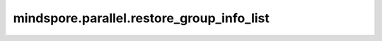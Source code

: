 ﻿mindspore.parallel.restore_group_info_list
============================================================================

.. py:function:: mindspore.parallel.restore_group_info_list(group_info_file_name)

    从 `group_info_file_name` 指向的文件中提取得到通信域的信息，在该通信域内的所有设备的 `checkpoint` 文件均与存储 `group_info_file_name` 的设备相同，可以直接进行替换。通过配置环境变量 `GROUP_INFO_FILE` 以在编译阶段存储下该通信域信息，例如 "export GROUP_INFO_FILE=/data/group_info.pb"。

    参数：
        - **group_info_file_name** (str) - 保存通信域的文件的名字。

    返回：
        List，通信域列表。

    异常：
        - **ValueError** - 通信域文件格式不正确。
        - **TypeError** - `group_info_file_name` 不是字符串。